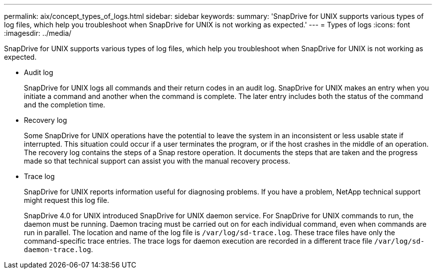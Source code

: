 ---
permalink: aix/concept_types_of_logs.html
sidebar: sidebar
keywords:
summary: 'SnapDrive for UNIX supports various types of log files, which help you troubleshoot when SnapDrive for UNIX is not working as expected.'
---
= Types of logs
:icons: font
:imagesdir: ../media/

[.lead]
SnapDrive for UNIX supports various types of log files, which help you troubleshoot when SnapDrive for UNIX is not working as expected.

* Audit log
+
SnapDrive for UNIX logs all commands and their return codes in an audit log. SnapDrive for UNIX makes an entry when you initiate a command and another when the command is complete. The later entry includes both the status of the command and the completion time.

* Recovery log
+
Some SnapDrive for UNIX operations have the potential to leave the system in an inconsistent or less usable state if interrupted. This situation could occur if a user terminates the program, or if the host crashes in the middle of an operation. The recovery log contains the steps of a Snap restore operation. It documents the steps that are taken and the progress made so that technical support can assist you with the manual recovery process.

* Trace log
+
SnapDrive for UNIX reports information useful for diagnosing problems. If you have a problem, NetApp technical support might request this log file.
+
SnapDrive 4.0 for UNIX introduced SnapDrive for UNIX daemon service. For SnapDrive for UNIX commands to run, the daemon must be running. Daemon tracing must be carried out on for each individual command, even when commands are run in parallel. The location and name of the log file is `/var/log/sd-trace.log`. These trace files have only the command-specific trace entries. The trace logs for daemon execution are recorded in a different trace file `/var/log/sd-daemon-trace.log`.
